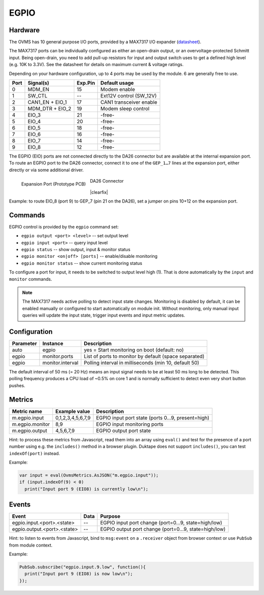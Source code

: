 EGPIO
=====

Hardware
--------

The OVMS has 10 general purpose I/O ports, provided by a MAX7317 I/O expander
(`datasheet <https://datasheets.maximintegrated.com/en/ds/MAX7317.pdf>`_).

The MAX7317 ports can be individually configured as either an open-drain output, or an 
overvoltage-protected Schmitt input. Being open-drain, you need to add pull-up resistors for 
input and output switch uses to get a defined high level (e.g. 10K to 3.3V). See 
the datasheet for details on maximum current & voltage ratings.

Depending on your hardware configuration, up to 4 ports may be used by the module. 6 are 
generally free to use.

==== ================ ======= ==========================
Port Signal(s)        Exp.Pin Default usage
==== ================ ======= ==========================
0    MDM_EN           15      Modem enable
1    SW_CTL           --      Ext12V control (SW_12V)
2    CAN1_EN + EIO_1  17      CAN1 transceiver enable
3    MDM_DTR + EIO_2  19      Modem sleep control
4    EIO_3            21      -free-
5    EIO_4            20      -free-
6    EIO_5            18      -free-
7    EIO_6            16      -free-
8    EIO_7            14      -free-
9    EIO_8            12      -free-
==== ================ ======= ==========================

The EGPIO (EIO) ports are not connected directly to the DA26 connector but are available at the internal 
expansion port. To route an EGPIO port to the DA26 connector, connect it to one of the 
``GEP_1…7`` lines at the expansion port, either directly or via some additional driver.

.. figure:: prototyping-pcb-top.png
   :height: 200pt
   :align: left
   
   Expansion Port (Prototype PCB)

.. figure:: da26-pinout.png
   :height: 200pt

   DA26 Connector

|clearfix|

Example: to route EIO_8 (port 9) to GEP_7 (pin 21 on the DA26), set a jumper on pins 10+12 on the
expansion port.


Commands
--------

EGPIO control is provided by the ``egpio`` command set:

- ``egpio output <port> <level>`` -- set output level
- ``egpio input <port>`` -- query input level
- ``egpio status`` -- show output, input & monitor status
- ``egpio monitor <on|off> [ports]`` -- enable/disable monitoring
- ``egpio monitor status`` -- show current monitoring status

To configure a port for input, it needs to be switched to output level high (1). That is done 
automatically by the ``input`` and ``monitor`` commands.

.. note::
  The MAX7317 needs active polling to detect input state changes. Monitoring is disabled by default, 
  it can be enabled manually or configured to start automatically on module init.
  Without monitoring, only manual input queries will update the input state, trigger input events
  and input metric updates.


Configuration
-------------

========= =================== ===========================================================
Parameter Instance            Description
========= =================== ===========================================================
auto      egpio               yes = Start monitoring on boot (default: no)
egpio     monitor.ports       List of ports to monitor by default (space separated)
egpio     monitor.interval    Polling interval in milliseconds (min 10, default 50)
========= =================== ===========================================================

The default interval of 50 ms (= 20 Hz) means an input signal needs to be at least 50 ms long to be
detected. This polling frequency produces a CPU load of ~0.5% on core 1 and is normally sufficient
to detect even very short button pushes.


Metrics
-------

======================================== ======================== ============================================
Metric name                              Example value            Description
======================================== ======================== ============================================
m.egpio.input                            0,1,2,3,4,5,6,7,9        EGPIO input port state (ports 0…9, present=high)
m.egpio.monitor                          8,9                      EGPIO input monitoring ports
m.egpio.output                           4,5,6,7,9                EGPIO output port state
======================================== ======================== ============================================

Hint: to process these metrics from Javascript, read them into an array using ``eval()``
and test for the presence of a port number using e.g. the ``includes()`` method in a browser plugin.
Duktape does not support ``includes()``, you can test ``indexOf(port)`` instead.

Example:

.. code-block:: javascript

  var input = eval(OvmsMetrics.AsJSON("m.egpio.input"));
  if (input.indexOf(9) < 0)
    print("Input port 9 (EIO8) is currently low\n");


Events
------

=================================== ========= =======
Event                               Data      Purpose
=================================== ========= =======
egpio.input.<port>.<state>          --        EGPIO input port change (port=0…9, state=high/low)
egpio.output.<port>.<state>         --        EGPIO output port change (port=0…9, state=high/low)
=================================== ========= =======

Hint: to listen to events from Javascript, bind to ``msg:event`` on a ``.receiver`` object
from browser context or use ``PubSub`` from module context.

Example:

.. code-block:: javascript

  PubSub.subscribe("egpio.input.9.low", function(){
    print("Input port 9 (EIO8) is now low\n");
  });

